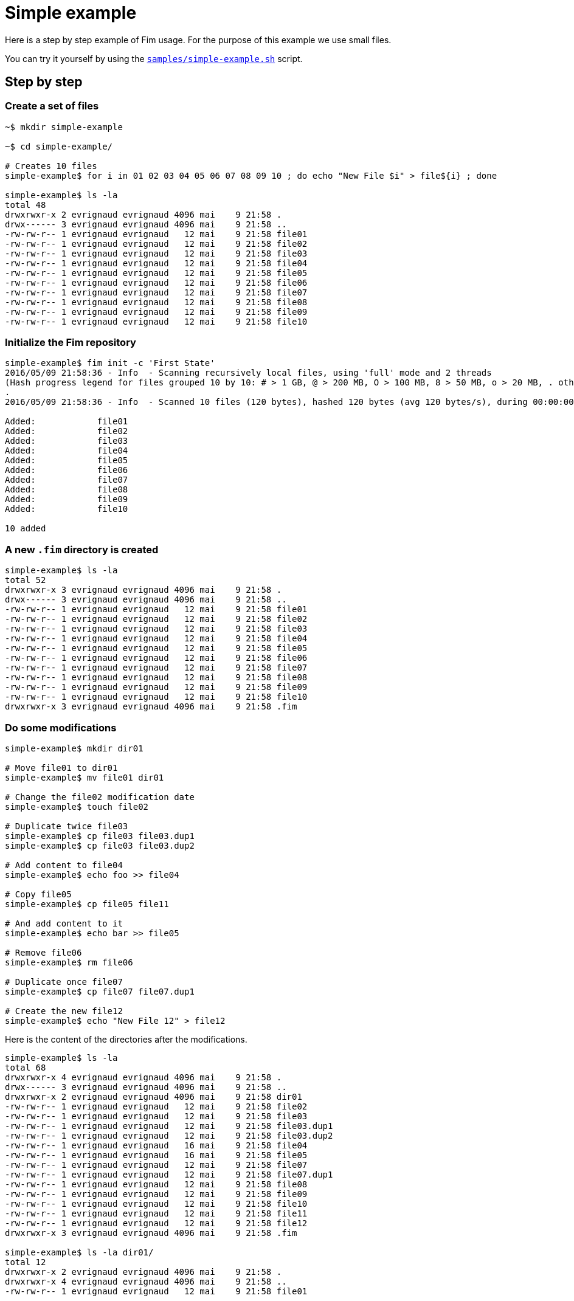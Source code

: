 [[simple-example]]&nbsp;

= Simple example

Here is a step by step example of Fim usage.
For the purpose of this example we use small files.

You can try it yourself by using the https://github.com/evrignaud/fim/blob/master/samples/simple-example.sh[`samples/simple-example.sh`] script.

== Step by step

=== Create a set of files

[source, bash]
----
~$ mkdir simple-example

~$ cd simple-example/

# Creates 10 files
simple-example$ for i in 01 02 03 04 05 06 07 08 09 10 ; do echo "New File $i" > file${i} ; done

simple-example$ ls -la
total 48
drwxrwxr-x 2 evrignaud evrignaud 4096 mai    9 21:58 .
drwx------ 3 evrignaud evrignaud 4096 mai    9 21:58 ..
-rw-rw-r-- 1 evrignaud evrignaud   12 mai    9 21:58 file01
-rw-rw-r-- 1 evrignaud evrignaud   12 mai    9 21:58 file02
-rw-rw-r-- 1 evrignaud evrignaud   12 mai    9 21:58 file03
-rw-rw-r-- 1 evrignaud evrignaud   12 mai    9 21:58 file04
-rw-rw-r-- 1 evrignaud evrignaud   12 mai    9 21:58 file05
-rw-rw-r-- 1 evrignaud evrignaud   12 mai    9 21:58 file06
-rw-rw-r-- 1 evrignaud evrignaud   12 mai    9 21:58 file07
-rw-rw-r-- 1 evrignaud evrignaud   12 mai    9 21:58 file08
-rw-rw-r-- 1 evrignaud evrignaud   12 mai    9 21:58 file09
-rw-rw-r-- 1 evrignaud evrignaud   12 mai    9 21:58 file10
----

=== Initialize the Fim repository

[source, bash]
----
simple-example$ fim init -c 'First State'
2016/05/09 21:58:36 - Info  - Scanning recursively local files, using 'full' mode and 2 threads
(Hash progress legend for files grouped 10 by 10: # > 1 GB, @ > 200 MB, O > 100 MB, 8 > 50 MB, o > 20 MB, . otherwise)
.
2016/05/09 21:58:36 - Info  - Scanned 10 files (120 bytes), hashed 120 bytes (avg 120 bytes/s), during 00:00:00

Added:            file01
Added:            file02
Added:            file03
Added:            file04
Added:            file05
Added:            file06
Added:            file07
Added:            file08
Added:            file09
Added:            file10

10 added
----

=== A new `.fim` directory is created

[source, bash]
----
simple-example$ ls -la
total 52
drwxrwxr-x 3 evrignaud evrignaud 4096 mai    9 21:58 .
drwx------ 3 evrignaud evrignaud 4096 mai    9 21:58 ..
-rw-rw-r-- 1 evrignaud evrignaud   12 mai    9 21:58 file01
-rw-rw-r-- 1 evrignaud evrignaud   12 mai    9 21:58 file02
-rw-rw-r-- 1 evrignaud evrignaud   12 mai    9 21:58 file03
-rw-rw-r-- 1 evrignaud evrignaud   12 mai    9 21:58 file04
-rw-rw-r-- 1 evrignaud evrignaud   12 mai    9 21:58 file05
-rw-rw-r-- 1 evrignaud evrignaud   12 mai    9 21:58 file06
-rw-rw-r-- 1 evrignaud evrignaud   12 mai    9 21:58 file07
-rw-rw-r-- 1 evrignaud evrignaud   12 mai    9 21:58 file08
-rw-rw-r-- 1 evrignaud evrignaud   12 mai    9 21:58 file09
-rw-rw-r-- 1 evrignaud evrignaud   12 mai    9 21:58 file10
drwxrwxr-x 3 evrignaud evrignaud 4096 mai    9 21:58 .fim
----

=== Do some modifications

[source, bash]
----
simple-example$ mkdir dir01

# Move file01 to dir01
simple-example$ mv file01 dir01

# Change the file02 modification date
simple-example$ touch file02

# Duplicate twice file03
simple-example$ cp file03 file03.dup1
simple-example$ cp file03 file03.dup2

# Add content to file04
simple-example$ echo foo >> file04

# Copy file05
simple-example$ cp file05 file11

# And add content to it
simple-example$ echo bar >> file05

# Remove file06
simple-example$ rm file06

# Duplicate once file07
simple-example$ cp file07 file07.dup1

# Create the new file12
simple-example$ echo "New File 12" > file12
----

Here is the content of the directories after the modifications.

[source, bash]
----
simple-example$ ls -la
total 68
drwxrwxr-x 4 evrignaud evrignaud 4096 mai    9 21:58 .
drwx------ 3 evrignaud evrignaud 4096 mai    9 21:58 ..
drwxrwxr-x 2 evrignaud evrignaud 4096 mai    9 21:58 dir01
-rw-rw-r-- 1 evrignaud evrignaud   12 mai    9 21:58 file02
-rw-rw-r-- 1 evrignaud evrignaud   12 mai    9 21:58 file03
-rw-rw-r-- 1 evrignaud evrignaud   12 mai    9 21:58 file03.dup1
-rw-rw-r-- 1 evrignaud evrignaud   12 mai    9 21:58 file03.dup2
-rw-rw-r-- 1 evrignaud evrignaud   16 mai    9 21:58 file04
-rw-rw-r-- 1 evrignaud evrignaud   16 mai    9 21:58 file05
-rw-rw-r-- 1 evrignaud evrignaud   12 mai    9 21:58 file07
-rw-rw-r-- 1 evrignaud evrignaud   12 mai    9 21:58 file07.dup1
-rw-rw-r-- 1 evrignaud evrignaud   12 mai    9 21:58 file08
-rw-rw-r-- 1 evrignaud evrignaud   12 mai    9 21:58 file09
-rw-rw-r-- 1 evrignaud evrignaud   12 mai    9 21:58 file10
-rw-rw-r-- 1 evrignaud evrignaud   12 mai    9 21:58 file11
-rw-rw-r-- 1 evrignaud evrignaud   12 mai    9 21:58 file12
drwxrwxr-x 3 evrignaud evrignaud 4096 mai    9 21:58 .fim

simple-example$ ls -la dir01/
total 12
drwxrwxr-x 2 evrignaud evrignaud 4096 mai    9 21:58 .
drwxrwxr-x 4 evrignaud evrignaud 4096 mai    9 21:58 ..
-rw-rw-r-- 1 evrignaud evrignaud   12 mai    9 21:58 file01
----

=== Fim detects the modifications

[source, bash]
----
simple-example$ fim diff
2016/05/09 21:58:36 - Info  - Scanning recursively local files, using 'full' mode and 2 threads
(Hash progress legend for files grouped 10 by 10: # > 1 GB, @ > 200 MB, O > 100 MB, 8 > 50 MB, o > 20 MB, . otherwise)
.
2016/05/09 21:58:36 - Info  - Scanned 14 files (176 bytes), hashed 176 bytes (avg 176 bytes/s), during 00:00:00

Comparing with the last committed state from 2016/05/09 21:58:36
Comment: First State

Added:            file12
Copied:           file11 	(was file05)
Duplicated:       file03.dup1 = file03
Duplicated:       file03.dup2 = file03
Duplicated:       file07.dup1 = file07
Date modified:    file02 	creationTime: 2016/05/09 21:58:33 -> 2016/05/09 21:58:36
                         	lastModified: 2016/05/09 21:58:33 -> 2016/05/09 21:58:36

Content modified: file04 	creationTime: 2016/05/09 21:58:33 -> 2016/05/09 21:58:36
                         	lastModified: 2016/05/09 21:58:33 -> 2016/05/09 21:58:36

Content modified: file05 	creationTime: 2016/05/09 21:58:33 -> 2016/05/09 21:58:36
                         	lastModified: 2016/05/09 21:58:33 -> 2016/05/09 21:58:36

Renamed:          file01 -> dir01/file01
Deleted:          file06

1 added, 1 copied, 3 duplicated, 1 date modified, 2 content modified, 1 renamed, 1 deleted
----

=== Search for duplicated files

[source, bash]
----
simple-example$ fim fdup
2016/05/09 21:58:37 - Info  - Searching for duplicated files

2016/05/09 21:58:37 - Info  - Scanning recursively local files, using 'full' mode and 2 threads
(Hash progress legend for files grouped 10 by 10: # > 1 GB, @ > 200 MB, O > 100 MB, 8 > 50 MB, o > 20 MB, . otherwise)
.
2016/05/09 21:58:37 - Info  - Scanned 14 files (176 bytes), hashed 176 bytes (avg 176 bytes/s), during 00:00:00

- - - - - - - - - - - - - - - - - - - - - - - - - - - - - - -
- Duplicate set #1, 12 bytes of wasted space
  file07 duplicated 1 time
      12 bytes - file07.dup1

- - - - - - - - - - - - - - - - - - - - - - - - - - - - - - -
- Duplicate set #2, 24 bytes of wasted space
  file03 duplicated 2 times
      12 bytes - file03.dup1
      12 bytes - file03.dup2

3 duplicated files spread into 2 duplicate sets, 36 bytes of total wasted space
----

=== From the `dir01` sub-directory

You can run Fim on a subset of the repository. +
More details on using Fim from a sub-directory can be found in <<faq.adoc#_run_fim_commands_from_a_sub_directory,Run Fim commands from a sub-directory>>.

[source, bash]
----
simple-example$ cd dir01
----

Inside this directory only one file is seen as added.

[source, bash]
----
simple-example/dir01$ fim diff
2016/05/09 21:58:37 - Info  - Scanning recursively local files, using 'full' mode and 2 threads
(Hash progress legend for files grouped 10 by 10: # > 1 GB, @ > 200 MB, O > 100 MB, 8 > 50 MB, o > 20 MB, . otherwise)
2016/05/09 21:58:37 - Info  - Scanned 1 file (12 bytes), hashed 12 bytes (avg 12 bytes/s), during 00:00:00

Comparing with the last committed state from 2016/05/09 21:58:36
Comment: First State

Added:            dir01/file01

1 added
----

There are no duplicated file as we are looking only inside `dir01`.

[source, bash]
----
simple-example/dir01$ fim fdup
2016/05/09 21:58:37 - Info  - Searching for duplicated files

2016/05/09 21:58:37 - Info  - Scanning recursively local files, using 'full' mode and 2 threads
(Hash progress legend for files grouped 10 by 10: # > 1 GB, @ > 200 MB, O > 100 MB, 8 > 50 MB, o > 20 MB, . otherwise)
2016/05/09 21:58:38 - Info  - Scanned 1 file (12 bytes), hashed 12 bytes (avg 12 bytes/s), during 00:00:00

No duplicated file found
----

Commit only the local modifications done inside this directory.

[source, bash]
----
simple-example/dir01$ fim ci -c 'Modifications from dir01' -y
2016/05/09 21:58:38 - Info  - Scanning recursively local files, using 'full' mode and 2 threads
(Hash progress legend for files grouped 10 by 10: # > 1 GB, @ > 200 MB, O > 100 MB, 8 > 50 MB, o > 20 MB, . otherwise)
2016/05/09 21:58:38 - Info  - Scanned 1 file (12 bytes), hashed 12 bytes (avg 12 bytes/s), during 00:00:00

Comparing with the last committed state from 2016/05/09 21:58:36
Comment: First State

Added:            dir01/file01

1 added
----

There are no more local modifications.

[source, bash]
----
simple-example/dir01$ fim diff
2016/05/09 21:58:38 - Info  - Scanning recursively local files, using 'full' mode and 2 threads
(Hash progress legend for files grouped 10 by 10: # > 1 GB, @ > 200 MB, O > 100 MB, 8 > 50 MB, o > 20 MB, . otherwise)
2016/05/09 21:58:38 - Info  - Scanned 1 file (12 bytes), hashed 12 bytes (avg 12 bytes/s), during 00:00:00

Comparing with the last committed state from 2016/05/09 21:58:38
Comment: Modifications from dir01

Nothing modified
----

Return into the parent directory.

[source, bash]
----
simple-example/dir01$ cd ..
----

=== Commit the modifications

[source, bash]
----
simple-example$ fim ci -c 'All modifications' -y
2016/05/09 21:58:39 - Info  - Scanning recursively local files, using 'full' mode and 2 threads
(Hash progress legend for files grouped 10 by 10: # > 1 GB, @ > 200 MB, O > 100 MB, 8 > 50 MB, o > 20 MB, . otherwise)
.
2016/05/09 21:58:39 - Info  - Scanned 14 files (176 bytes), hashed 176 bytes (avg 176 bytes/s), during 00:00:00

Comparing with the last committed state from 2016/05/09 21:58:38
Comment: Modifications from dir01

Added:            file12
Copied:           file11 	(was file05)
Duplicated:       file03.dup1 = file03
Duplicated:       file03.dup2 = file03
Duplicated:       file07.dup1 = file07
Date modified:    file02 	creationTime: 2016/05/09 21:58:33 -> 2016/05/09 21:58:36
                         	lastModified: 2016/05/09 21:58:33 -> 2016/05/09 21:58:36

Content modified: file04 	creationTime: 2016/05/09 21:58:33 -> 2016/05/09 21:58:36
                         	lastModified: 2016/05/09 21:58:33 -> 2016/05/09 21:58:36

Content modified: file05 	creationTime: 2016/05/09 21:58:33 -> 2016/05/09 21:58:36
                         	lastModified: 2016/05/09 21:58:33 -> 2016/05/09 21:58:36

Deleted:          file01
Deleted:          file06

1 added, 1 copied, 3 duplicated, 1 date modified, 2 content modified, 2 deleted
----

=== Nothing is modified now

[source, bash]
----
simple-example$ fim diff
2016/05/09 21:58:39 - Info  - Scanning recursively local files, using 'full' mode and 2 threads
(Hash progress legend for files grouped 10 by 10: # > 1 GB, @ > 200 MB, O > 100 MB, 8 > 50 MB, o > 20 MB, . otherwise)
.
2016/05/09 21:58:39 - Info  - Scanned 14 files (176 bytes), hashed 176 bytes (avg 176 bytes/s), during 00:00:00

Comparing with the last committed state from 2016/05/09 21:58:39
Comment: All modifications

Nothing modified
----

== The Fim log

[source, bash]
----
simple-example$ fim log
State #1: 2016/05/09 21:58:36 (10 files - 120 bytes)
	Comment: First State
	10 added

State #2: 2016/05/09 21:58:38 (11 files - 132 bytes)
	Comment: Modifications from dir01
	11 added

State #3: 2016/05/09 21:58:39 (14 files - 176 bytes)
	Comment: All modifications
	1 added, 1 copied, 3 duplicated, 1 date modified, 2 content modified, 2 deleted
----

== Rollback all the commit

Rollback the last commit.

[source, bash]
----
simple-example$ fim rbk -y
You are going to rollback the last commit. State 3 will be removed
----

Rollback again.

[source, bash]
----
simple-example$ fim rbk -y
You are going to rollback the last commit. State 2 will be removed
----

Nothing more to rollback.

[source, bash]
----
simple-example$ fim rbk -y
2016/05/09 21:58:40 - Info  - No commit to rollback
----

== Commit using super-fast mode

[source, bash]
----
simple-example$ fim ci -s -c 'Commit modifications very quickly using super-fast commit' -y
2016/05/09 21:58:40 - Info  - Scanning recursively local files, using 'super-fast' mode and 2 threads
(Hash progress legend for files grouped 10 by 10: # > 1 GB, @ > 200 MB, O > 100 MB, 8 > 50 MB, o > 20 MB, . otherwise)
.
2016/05/09 21:58:41 - Info  - Scanned 14 files (176 bytes), hashed 176 bytes (avg 176 bytes/s), during 00:00:00

Comparing with the last committed state from 2016/05/09 21:58:36
Comment: First State

Added:            file12
Copied:           file11 	(was file05)
Duplicated:       file03.dup1 = file03
Duplicated:       file03.dup2 = file03
Duplicated:       file07.dup1 = file07
Date modified:    file02 	creationTime: 2016/05/09 21:58:33 -> 2016/05/09 21:58:36
                         	lastModified: 2016/05/09 21:58:33 -> 2016/05/09 21:58:36

Content modified: file04 	creationTime: 2016/05/09 21:58:33 -> 2016/05/09 21:58:36
                         	lastModified: 2016/05/09 21:58:33 -> 2016/05/09 21:58:36

Content modified: file05 	creationTime: 2016/05/09 21:58:33 -> 2016/05/09 21:58:36
                         	lastModified: 2016/05/09 21:58:33 -> 2016/05/09 21:58:36

Renamed:          file01 -> dir01/file01
Deleted:          file06

1 added, 1 copied, 3 duplicated, 1 date modified, 2 content modified, 1 renamed, 1 deleted

2016/05/09 21:58:41 - Info  - Retrieving the missing hash for all the modified files, using 'full' mode and 2 threads
2016/05/09 21:58:41 - Info  - Scanned 8 files (104 bytes), hashed 104 bytes (avg 104 bytes/s), during 00:00:00
----

In this case, files are too short, commit in super-fast mode is not more efficient. +
But with huge files it makes a big difference.

== Again, nothing is modified now

[source, bash]
----
simple-example$ fim diff
2016/05/09 21:58:41 - Info  - Scanning recursively local files, using 'full' mode and 2 threads
(Hash progress legend for files grouped 10 by 10: # > 1 GB, @ > 200 MB, O > 100 MB, 8 > 50 MB, o > 20 MB, . otherwise)
.
2016/05/09 21:58:41 - Info  - Scanned 14 files (176 bytes), hashed 176 bytes (avg 176 bytes/s), during 00:00:00

Comparing with the last committed state from 2016/05/09 21:58:40
Comment: Commit modifications very quickly using super-fast commit

Nothing modified
----

== Display the Fim log

[source, bash]
----
simple-example$ fim log
State #1: 2016/05/09 21:58:36 (10 files - 120 bytes)
	Comment: First State
	10 added

State #2: 2016/05/09 21:58:40 (14 files - 176 bytes)
	Comment: Commit modifications very quickly using super-fast commit
	1 added, 1 copied, 3 duplicated, 1 date modified, 2 content modified, 1 renamed, 1 deleted
----

== State file content

Here is an extract of the State's 2 content. To simplify reading, hashes are shortened and only one file entry is kept.

[source, bash]
----
simple-example$ zmore .fim/states/state_2.json.gz
{
  "stateHash": "WKE\\VP<9...`$SnPo",
  "modelVersion": "4",
  "timestamp": 1462827520971,
  "comment": "Commit modifications very quickly using super-fast commit",
  "fileCount": 14,
  "filesContentLength": 176,
  "hashMode": "hashAll",
  "modificationCounts": {
    "added": 1,
    "copied": 1,
    "duplicated": 3,
    "dateModified": 1,
    "contentModified": 2,
    "attributesModified": 0,
    "renamed": 1,
    "deleted": 1
  },
  "ignoredFiles": [
    ".fim/"
  ],
  "fileStates": [
    {
      "fileName": "dir01/file01",
      "fileLength": 12,
      "fileTime": {
        "creationTime": 1462823913000,
        "lastModified": 1462823913000
      },
      "modification": "renamed",
      "fileHash": {
        "smallBlockHash": "qH\\4/L...@7&m!=",
        "mediumBlockHash": "qH\\4/L...@7&m!=",
        "fullHash": "qH\\4/L...@7&m!="
      },
      "fileAttributes": {
        "PosixFilePermissions": "rw-rw-r--"
      }
    },

    ...
    # Other file entries have been removed
    ...

  ]
}
----

